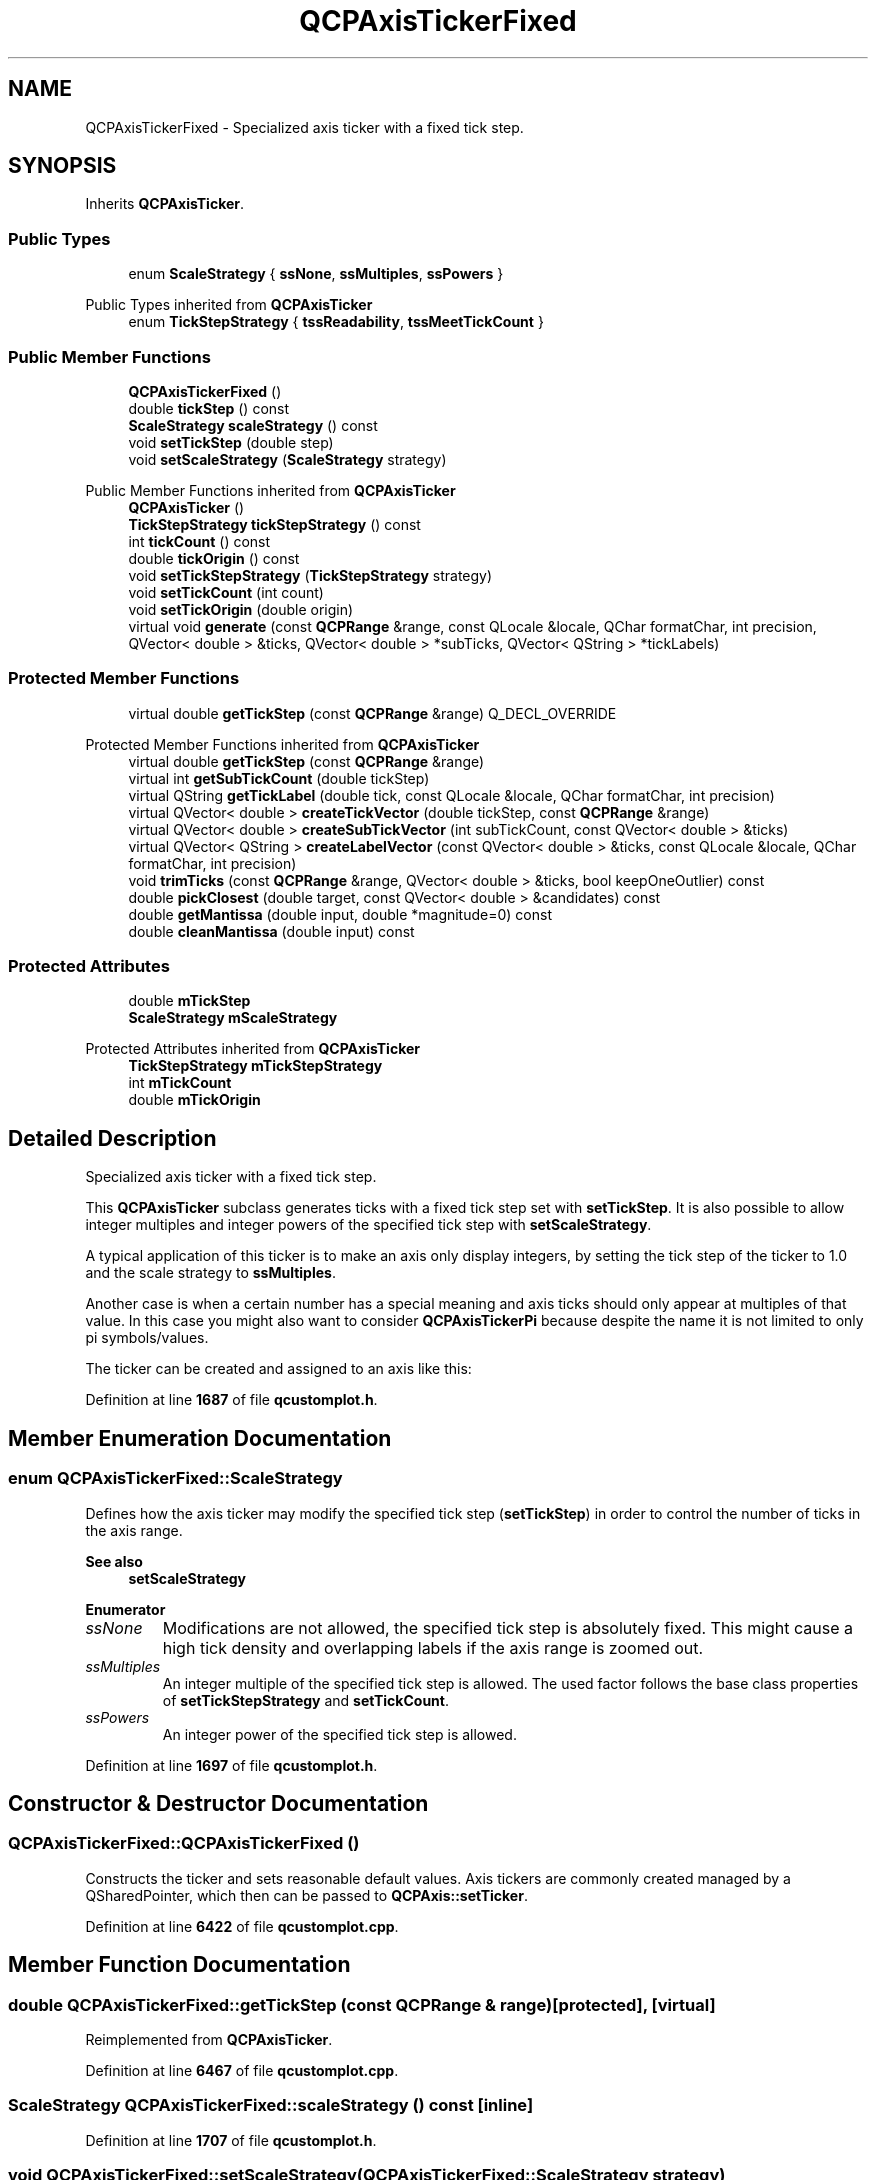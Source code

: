 .TH "QCPAxisTickerFixed" 3 "Wed Mar 15 2023" "OmronPID" \" -*- nroff -*-
.ad l
.nh
.SH NAME
QCPAxisTickerFixed \- Specialized axis ticker with a fixed tick step\&.  

.SH SYNOPSIS
.br
.PP
.PP
Inherits \fBQCPAxisTicker\fP\&.
.SS "Public Types"

.in +1c
.ti -1c
.RI "enum \fBScaleStrategy\fP { \fBssNone\fP, \fBssMultiples\fP, \fBssPowers\fP }"
.br
.in -1c

Public Types inherited from \fBQCPAxisTicker\fP
.in +1c
.ti -1c
.RI "enum \fBTickStepStrategy\fP { \fBtssReadability\fP, \fBtssMeetTickCount\fP }"
.br
.in -1c
.SS "Public Member Functions"

.in +1c
.ti -1c
.RI "\fBQCPAxisTickerFixed\fP ()"
.br
.ti -1c
.RI "double \fBtickStep\fP () const"
.br
.ti -1c
.RI "\fBScaleStrategy\fP \fBscaleStrategy\fP () const"
.br
.ti -1c
.RI "void \fBsetTickStep\fP (double step)"
.br
.ti -1c
.RI "void \fBsetScaleStrategy\fP (\fBScaleStrategy\fP strategy)"
.br
.in -1c

Public Member Functions inherited from \fBQCPAxisTicker\fP
.in +1c
.ti -1c
.RI "\fBQCPAxisTicker\fP ()"
.br
.ti -1c
.RI "\fBTickStepStrategy\fP \fBtickStepStrategy\fP () const"
.br
.ti -1c
.RI "int \fBtickCount\fP () const"
.br
.ti -1c
.RI "double \fBtickOrigin\fP () const"
.br
.ti -1c
.RI "void \fBsetTickStepStrategy\fP (\fBTickStepStrategy\fP strategy)"
.br
.ti -1c
.RI "void \fBsetTickCount\fP (int count)"
.br
.ti -1c
.RI "void \fBsetTickOrigin\fP (double origin)"
.br
.ti -1c
.RI "virtual void \fBgenerate\fP (const \fBQCPRange\fP &range, const QLocale &locale, QChar formatChar, int precision, QVector< double > &ticks, QVector< double > *subTicks, QVector< QString > *tickLabels)"
.br
.in -1c
.SS "Protected Member Functions"

.in +1c
.ti -1c
.RI "virtual double \fBgetTickStep\fP (const \fBQCPRange\fP &range) Q_DECL_OVERRIDE"
.br
.in -1c

Protected Member Functions inherited from \fBQCPAxisTicker\fP
.in +1c
.ti -1c
.RI "virtual double \fBgetTickStep\fP (const \fBQCPRange\fP &range)"
.br
.ti -1c
.RI "virtual int \fBgetSubTickCount\fP (double tickStep)"
.br
.ti -1c
.RI "virtual QString \fBgetTickLabel\fP (double tick, const QLocale &locale, QChar formatChar, int precision)"
.br
.ti -1c
.RI "virtual QVector< double > \fBcreateTickVector\fP (double tickStep, const \fBQCPRange\fP &range)"
.br
.ti -1c
.RI "virtual QVector< double > \fBcreateSubTickVector\fP (int subTickCount, const QVector< double > &ticks)"
.br
.ti -1c
.RI "virtual QVector< QString > \fBcreateLabelVector\fP (const QVector< double > &ticks, const QLocale &locale, QChar formatChar, int precision)"
.br
.ti -1c
.RI "void \fBtrimTicks\fP (const \fBQCPRange\fP &range, QVector< double > &ticks, bool keepOneOutlier) const"
.br
.ti -1c
.RI "double \fBpickClosest\fP (double target, const QVector< double > &candidates) const"
.br
.ti -1c
.RI "double \fBgetMantissa\fP (double input, double *magnitude=0) const"
.br
.ti -1c
.RI "double \fBcleanMantissa\fP (double input) const"
.br
.in -1c
.SS "Protected Attributes"

.in +1c
.ti -1c
.RI "double \fBmTickStep\fP"
.br
.ti -1c
.RI "\fBScaleStrategy\fP \fBmScaleStrategy\fP"
.br
.in -1c

Protected Attributes inherited from \fBQCPAxisTicker\fP
.in +1c
.ti -1c
.RI "\fBTickStepStrategy\fP \fBmTickStepStrategy\fP"
.br
.ti -1c
.RI "int \fBmTickCount\fP"
.br
.ti -1c
.RI "double \fBmTickOrigin\fP"
.br
.in -1c
.SH "Detailed Description"
.PP 
Specialized axis ticker with a fixed tick step\&. 


.PP
This \fBQCPAxisTicker\fP subclass generates ticks with a fixed tick step set with \fBsetTickStep\fP\&. It is also possible to allow integer multiples and integer powers of the specified tick step with \fBsetScaleStrategy\fP\&.
.PP
A typical application of this ticker is to make an axis only display integers, by setting the tick step of the ticker to 1\&.0 and the scale strategy to \fBssMultiples\fP\&.
.PP
Another case is when a certain number has a special meaning and axis ticks should only appear at multiples of that value\&. In this case you might also want to consider \fBQCPAxisTickerPi\fP because despite the name it is not limited to only pi symbols/values\&.
.PP
The ticker can be created and assigned to an axis like this: 
.PP
.nf

.fi
.PP
 
.PP
Definition at line \fB1687\fP of file \fBqcustomplot\&.h\fP\&.
.SH "Member Enumeration Documentation"
.PP 
.SS "enum \fBQCPAxisTickerFixed::ScaleStrategy\fP"
Defines how the axis ticker may modify the specified tick step (\fBsetTickStep\fP) in order to control the number of ticks in the axis range\&.
.PP
\fBSee also\fP
.RS 4
\fBsetScaleStrategy\fP 
.RE
.PP

.PP
\fBEnumerator\fP
.in +1c
.TP
\fB\fIssNone \fP\fP
Modifications are not allowed, the specified tick step is absolutely fixed\&. This might cause a high tick density and overlapping labels if the axis range is zoomed out\&. 
.TP
\fB\fIssMultiples \fP\fP
An integer multiple of the specified tick step is allowed\&. The used factor follows the base class properties of \fBsetTickStepStrategy\fP and \fBsetTickCount\fP\&. 
.TP
\fB\fIssPowers \fP\fP
An integer power of the specified tick step is allowed\&. 
.PP
Definition at line \fB1697\fP of file \fBqcustomplot\&.h\fP\&.
.SH "Constructor & Destructor Documentation"
.PP 
.SS "QCPAxisTickerFixed::QCPAxisTickerFixed ()"
Constructs the ticker and sets reasonable default values\&. Axis tickers are commonly created managed by a QSharedPointer, which then can be passed to \fBQCPAxis::setTicker\fP\&. 
.PP
Definition at line \fB6422\fP of file \fBqcustomplot\&.cpp\fP\&.
.SH "Member Function Documentation"
.PP 
.SS "double QCPAxisTickerFixed::getTickStep (const \fBQCPRange\fP & range)\fC [protected]\fP, \fC [virtual]\fP"

.PP
Reimplemented from \fBQCPAxisTicker\fP\&.
.PP
Definition at line \fB6467\fP of file \fBqcustomplot\&.cpp\fP\&.
.SS "\fBScaleStrategy\fP QCPAxisTickerFixed::scaleStrategy () const\fC [inline]\fP"

.PP
Definition at line \fB1707\fP of file \fBqcustomplot\&.h\fP\&.
.SS "void QCPAxisTickerFixed::setScaleStrategy (\fBQCPAxisTickerFixed::ScaleStrategy\fP strategy)"
Sets whether the specified tick step (\fBsetTickStep\fP) is absolutely fixed or whether modifications may be applied to it before calculating the finally used tick step, such as permitting multiples or powers\&. See \fBScaleStrategy\fP for details\&.
.PP
The default strategy is \fBssNone\fP, which means the tick step is absolutely fixed\&. 
.PP
Definition at line \fB6452\fP of file \fBqcustomplot\&.cpp\fP\&.
.SS "void QCPAxisTickerFixed::setTickStep (double step)"
Sets the fixed tick interval to \fIstep\fP\&.
.PP
The axis ticker will only use this tick step when generating axis ticks\&. This might cause a very high tick density and overlapping labels if the axis range is zoomed out\&. Using \fBsetScaleStrategy\fP it is possible to relax the fixed step and also allow multiples or powers of \fIstep\fP\&. This will enable the ticker to reduce the number of ticks to a reasonable amount (see \fBsetTickCount\fP)\&. 
.PP
Definition at line \fB6437\fP of file \fBqcustomplot\&.cpp\fP\&.
.SS "double QCPAxisTickerFixed::tickStep () const\fC [inline]\fP"

.PP
Definition at line \fB1706\fP of file \fBqcustomplot\&.h\fP\&.
.SH "Member Data Documentation"
.PP 
.SS "\fBScaleStrategy\fP QCPAxisTickerFixed::mScaleStrategy\fC [protected]\fP"

.PP
Definition at line \fB1716\fP of file \fBqcustomplot\&.h\fP\&.
.SS "double QCPAxisTickerFixed::mTickStep\fC [protected]\fP"

.PP
Definition at line \fB1715\fP of file \fBqcustomplot\&.h\fP\&.

.SH "Author"
.PP 
Generated automatically by Doxygen for OmronPID from the source code\&.
